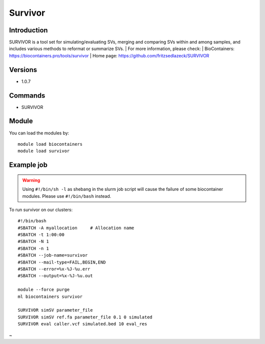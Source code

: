 .. _backbone-label:

Survivor
==============================

Introduction
~~~~~~~~
SURVIVOR is a tool set for simulating/evaluating SVs, merging and comparing SVs within and among samples, and includes various methods to reformat or summarize SVs.
| For more information, please check:
| BioContainers: https://biocontainers.pro/tools/survivor 
| Home page: https://github.com/fritzsedlazeck/SURVIVOR

Versions
~~~~~~~~
- 1.0.7

Commands
~~~~~~~
- SURVIVOR

Module
~~~~~~~~
You can load the modules by::

    module load biocontainers
    module load survivor

Example job
~~~~~
.. warning::
    Using ``#!/bin/sh -l`` as shebang in the slurm job script will cause the failure of some biocontainer modules. Please use ``#!/bin/bash`` instead.

To run survivor on our clusters::

    #!/bin/bash
    #SBATCH -A myallocation     # Allocation name
    #SBATCH -t 1:00:00
    #SBATCH -N 1
    #SBATCH -n 1
    #SBATCH --job-name=survivor
    #SBATCH --mail-type=FAIL,BEGIN,END
    #SBATCH --error=%x-%J-%u.err
    #SBATCH --output=%x-%J-%u.out

    module --force purge
    ml biocontainers survivor

    SURVIVOR simSV parameter_file
    SURVIVOR simSV ref.fa parameter_file 0.1 0 simulated
    SURVIVOR eval caller.vcf simulated.bed 10 eval_res
~                                                    
